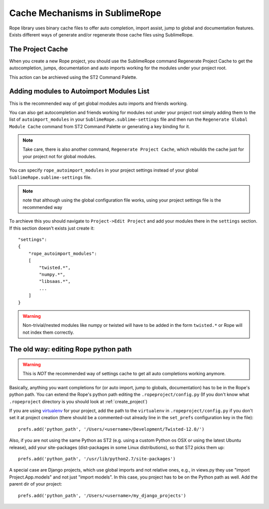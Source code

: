 .. _cache_mechanisms:


===============================
Cache Mechanisms in SublimeRope
===============================

Rope library uses binary cache files to offer auto completion, import assist, jump to global and documentation features. Exists different ways of generate and/or regenerate those cache files using SublimeRope.

The Project Cache
=================

When you create a new Rope project, you should use the SublimeRope command Regenerate Project Cache to get the autocompletion, jumps, documentation and auto imports working for the modules under your project root.

This action can be archieved using the ST2 Command Palette.

Adding modules to Autoimport Modules List
======================================================

This is the recommended way of get global modules auto imports and friends working.

You can also get autocompletion and friends working for modules not under your project root simply adding them to the list of ``autoimport_modules`` in your ``SublimeRope.sublime-settings`` file and then run the ``Regenerate Global Module Cache`` command from ST2 Command Palette or generating a key binding for it.

.. note::

    Take care, there is also another command, ``Regenerate Project Cache``, which rebuilds the cache just for your project not for global modules.

You can specify ``rope_autoimport_modules`` in your project settings instead of your global ``SublimeRope.sublime-settings`` file.

.. note::
    note that although using the global configuration file works, using your project settings file is the recommended way

To archieve this you should navigate to ``Project->Edit Project`` and add your modules there in the ``settings`` section. If this section doesn't exists just create it::

    "settings":
    {
        "rope_autoimport_modules":
        [
            "twisted.*",
            "numpy.*",
            "libsaas.*",
            ...
        ]
    }

.. warning::

    Non-trivial/nested modules like numpy or twisted will have to be added in the form ``twisted.*`` or Rope will not index them correctly.


The old way: editing Rope python path
=====================================
.. warning::
    This is *NOT* the recommended way of settings cache to get all auto completions working anymore.

Basically, anything you want completions for (or auto import, jump to globals, documentation) has to be in the Rope's python path. You can extend the Rope's python path editing the ``.ropeproject/config.py`` (If you don't know what ``.ropeproject`` directory is you should look at :ref:`create_project`)

If you are using `virtualenv <http://www.virtualenv.org/en/latest/>`_ for your project, add the path to the ``virtualenv`` in ``.ropeproject/config.py`` if you don't set it at project creation (there should be a commented-out already line in the ``set_prefs`` configuration key in the file)::

    prefs.add('python_path', '/Users/<username>/Development/Twisted-12.0/')

Also, if you are not using the same Python as ST2 (e.g. using a custom Python os OSX or using the latest Ubuntu release), add your site-packages (dist-packages in some Linux distributions), so that ST2 picks them up::

    prefs.add('python_path', '/usr/lib/python2.7/site-packages')

A special case are Django projects, which use global imports and not relative ones, e.g., in views.py they use "import Project.App.models" and not just "import models". In this case, you project has to be on the Python path as well. Add the parent dir of your project::

    prefs.add('python_path', '/Users/<username>/my_django_projects')